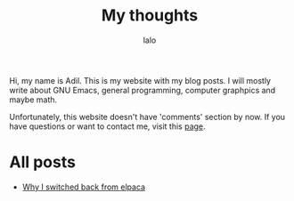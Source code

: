 #+TITLE: My thoughts
#+AUTHOR: lalo
#+TAGS: me

Hi, my name is Adil.  This is my website with my blog posts. I will mostly write about GNU Emacs, general programming, computer graphpics and maybe math.

Unfortunately, this website doesn't have 'comments' section by now. If you have questions or want to contact me, visit this [[./contacts.org][page]].

* All posts

 * [[./why-i-switched-back-from-elpaca.org][Why I switched back from elpaca]]
